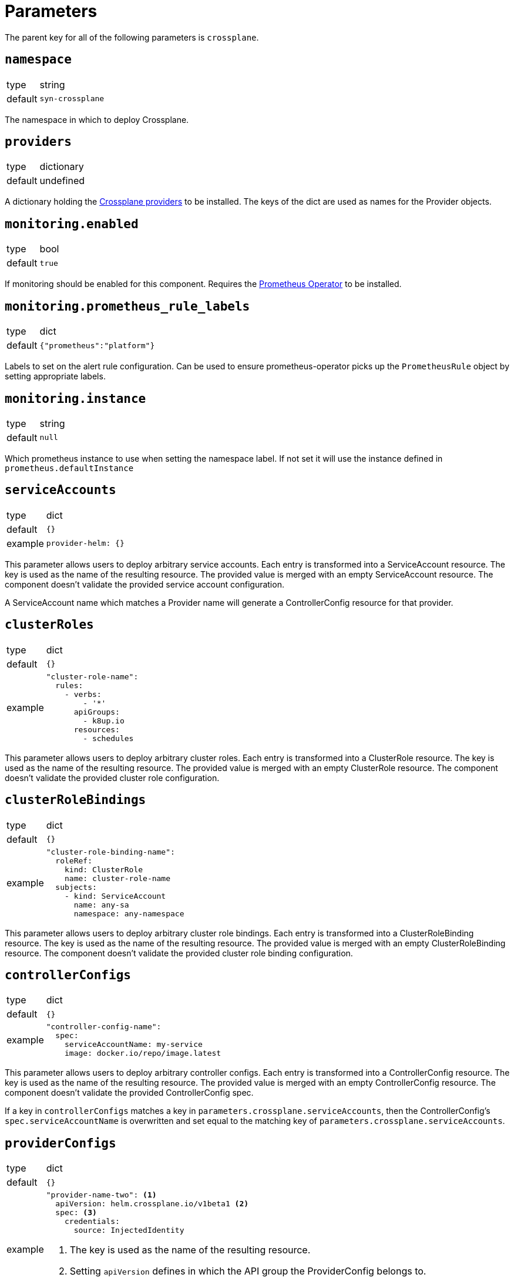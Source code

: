 = Parameters

The parent key for all of the following parameters is `crossplane`.

== `namespace`

[horizontal]
type:: string
default:: `syn-crossplane`

The namespace in which to deploy Crossplane.

== `providers`

[horizontal]
type:: dictionary
default:: undefined

A dictionary holding the https://crossplane.github.io/docs/v1.7/concepts/providers.html[Crossplane providers] to be installed.
The keys of the dict are used as names for the Provider objects.

== `monitoring.enabled`

[horizontal]
type:: bool
default:: `true`

If monitoring should be enabled for this component.
Requires the https://github.com/prometheus-operator/prometheus-operator[Prometheus Operator] to be installed.

== `monitoring.prometheus_rule_labels`

[horizontal]
type:: dict
default:: `{"prometheus":"platform"}`

Labels to set on the alert rule configuration.
Can be used to ensure prometheus-operator picks up the `PrometheusRule` object by setting appropriate labels.

== `monitoring.instance`

[horizontal]
type:: string
default:: `null`

Which prometheus instance to use when setting the namespace label. If not set it will use the instance defined in `prometheus.defaultInstance`

== `serviceAccounts`

[horizontal]
type:: dict
default:: `{}`
example::
+
[source,yaml]
----
provider-helm: {}
----

This parameter allows users to deploy arbitrary service accounts.
Each entry is transformed into a ServiceAccount resource.
The key is used as the name of the resulting resource.
The provided value is merged with an empty ServiceAccount resource.
The component doesn't validate the provided service account configuration.

A ServiceAccount name which matches a Provider name will generate a ControllerConfig resource for that provider.

== `clusterRoles`

[horizontal]
type:: dict
default:: `{}`
example::
+
[source,yaml]
----
"cluster-role-name":
  rules:
    - verbs:
        - '*'
      apiGroups:
        - k8up.io
      resources:
        - schedules
----

This parameter allows users to deploy arbitrary cluster roles.
Each entry is transformed into a ClusterRole resource.
The key is used as the name of the resulting resource.
The provided value is merged with an empty ClusterRole resource.
The component doesn't validate the provided cluster role configuration.

== `clusterRoleBindings`

[horizontal]
type:: dict
default:: `{}`
example::
+
[source,yaml]
----
"cluster-role-binding-name":
  roleRef:
    kind: ClusterRole
    name: cluster-role-name
  subjects:
    - kind: ServiceAccount
      name: any-sa
      namespace: any-namespace
----

This parameter allows users to deploy arbitrary cluster role bindings.
Each entry is transformed into a ClusterRoleBinding resource.
The key is used as the name of the resulting resource.
The provided value is merged with an empty ClusterRoleBinding resource.
The component doesn't validate the provided cluster role binding configuration.

== `controllerConfigs`

[horizontal]
type:: dict
default:: `{}`
example::
+
[source,yaml]
----
"controller-config-name":
  spec:
    serviceAccountName: my-service
    image: docker.io/repo/image.latest
----

This parameter allows users to deploy arbitrary controller configs.
Each entry is transformed into a ControllerConfig resource.
The key is used as the name of the resulting resource.
The provided value is merged with an empty ControllerConfig resource.
The component doesn't validate the provided ControllerConfig spec.

If a key in `controllerConfigs` matches a key in `parameters.crossplane.serviceAccounts`, then the ControllerConfig's `spec.serviceAccountName` is overwritten and set equal to the matching key of `parameters.crossplane.serviceAccounts`.

== `providerConfigs`

[horizontal]
type:: dict
default:: `{}`
example::
+
[source,yaml]
----
"provider-name-two": <1>
  apiVersion: helm.crossplane.io/v1beta1 <2>
  spec: <3>
    credentials:
      source: InjectedIdentity
----
<1> The key is used as the name of the resulting resource.
<2> Setting `apiVersion` defines in which the API group the ProviderConfig belongs to.
<3> The provided spec is merged with an empty ProviderConfig resource.

This parameter allows users to deploy arbitrary provider configs.
Each entry is transformed into a ProviderConfig resource.
The component doesn't validate the provided ProviderConfig spec.

== `helmValues`

[horizontal]
type:: dict

Values to configure the Helm chart.
See https://github.com/crossplane/crossplane/tree/master/cluster/charts/crossplane[the docs] for available parameters.

== Example

[source,yaml]
----
parameters:
  crossplane:
    images:
      crossplane:
        registry: mymirror.io
    providers:
      helm:
        package: crossplane/provider-helm:v0.3.5
    monitoring:
      enabled: false
    helmValues:
      resourcesCrossplane:
        limits:
          cpu: 2000m
        requests:
          cpu: 1000m
----
